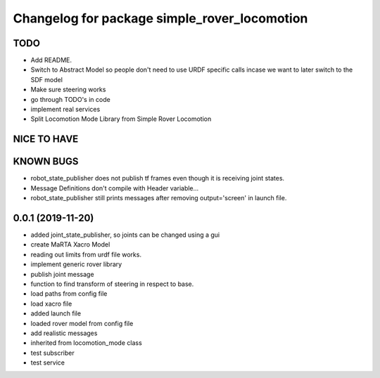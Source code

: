^^^^^^^^^^^^^^^^^^^^^^^^^^^^^^^^^^^^^^^^^^^^^
Changelog for package simple_rover_locomotion
^^^^^^^^^^^^^^^^^^^^^^^^^^^^^^^^^^^^^^^^^^^^^

TODO
----
* Add README.
* Switch to Abstract Model so people don't need to use URDF specific calls incase we want to later switch to the SDF model
* Make sure steering works
* go through TODO's in code
* implement real services
* Split Locomotion Mode Library from Simple Rover Locomotion

NICE TO HAVE
------------

KNOWN BUGS
----------
* robot_state_publisher does not publish tf frames even though it is receiving joint states.
* Message Definitions don't compile with Header variable...
* robot_state_publisher still prints messages after removing output='screen' in launch file.

0.0.1 (2019-11-20)
------------------
* added joint_state_publisher, so joints can be changed using a gui
* create MaRTA Xacro Model
* reading out limits from urdf file works.
* implement generic rover library
* publish joint message
* function to find transform of steering in respect to base.
* load paths from config file
* load xacro file
* added launch file
* loaded rover model from config file
* add realistic messages
* inherited from locomotion_mode class
* test subscriber
* test service
